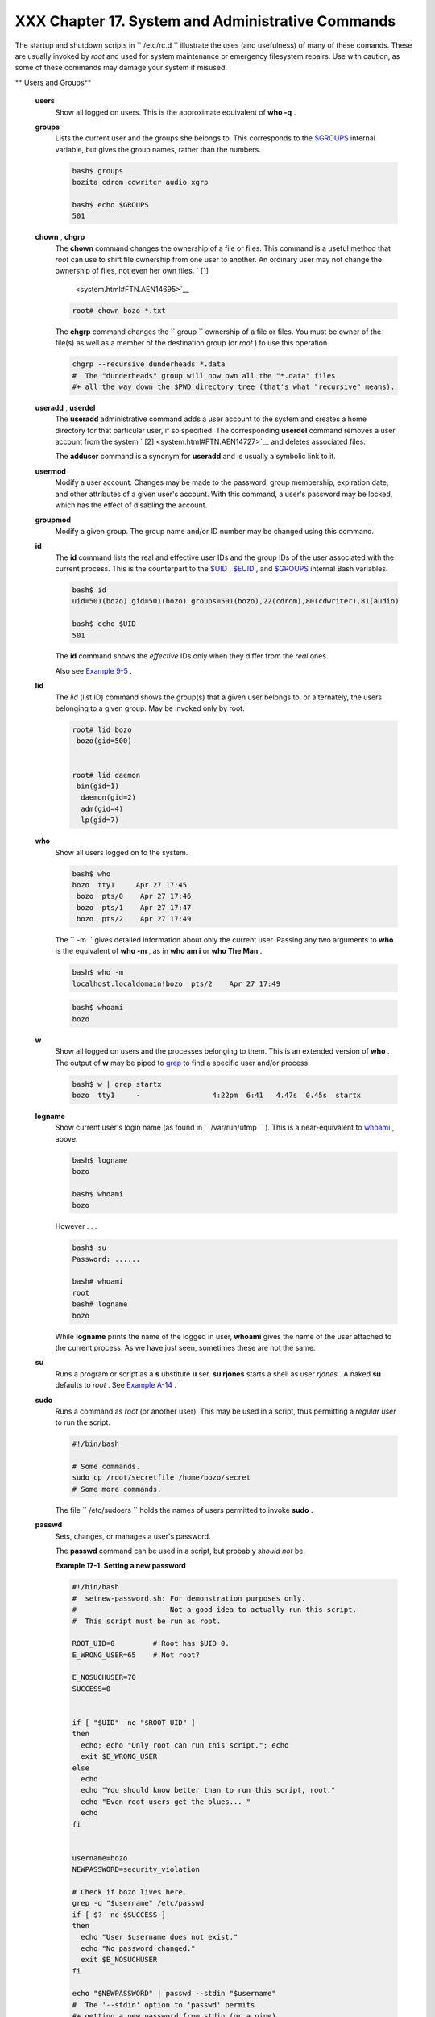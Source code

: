###################################################
XXX  Chapter 17. System and Administrative Commands
###################################################

The startup and shutdown scripts in ``      /etc/rc.d     `` illustrate
the uses (and usefulness) of many of these comands. These are usually
invoked by *root* and used for system maintenance or emergency
filesystem repairs. Use with caution, as some of these commands may
damage your system if misused.

.. raw:: html

   <div class="VARIABLELIST">

** Users and Groups**

 **users**
    Show all logged on users. This is the approximate equivalent of
    **who -q** .

 **groups**
    Lists the current user and the groups she belongs to. This
    corresponds to the `$GROUPS <internalvariables.html#GROUPSREF>`__
    internal variable, but gives the group names, rather than the
    numbers.

    .. raw:: html

       <div>

    .. code-block:: sh

        bash$ groups
        bozita cdrom cdwriter audio xgrp

        bash$ echo $GROUPS
        501

    .. raw:: html

       </p>

    .. raw:: html

       </div>

 **chown** , **chgrp**
    The **chown** command changes the ownership of a file or files. This
    command is a useful method that *root* can use to shift file
    ownership from one user to another. An ordinary user may not change
    the ownership of files, not even her own files. ` [1]
     <system.html#FTN.AEN14695>`__

    .. raw:: html

       <div>

    .. code-block:: sh

        root# chown bozo *.txt



    .. raw:: html

       </p>

    .. raw:: html

       </div>

    The **chgrp** command changes the
    ``                   group                 `` ownership of a file or
    files. You must be owner of the file(s) as well as a member of the
    destination group (or *root* ) to use this operation.

    .. raw:: html

       <div>

    .. code-block:: sh

        chgrp --recursive dunderheads *.data
        #  The "dunderheads" group will now own all the "*.data" files
        #+ all the way down the $PWD directory tree (that's what "recursive" means).

    .. raw:: html

       </p>

    .. raw:: html

       </div>

 **useradd** , **userdel**
    The **useradd** administrative command adds a user account to the
    system and creates a home directory for that particular user, if so
    specified. The corresponding **userdel** command removes a user
    account from the system ` [2]  <system.html#FTN.AEN14727>`__ and
    deletes associated files.

    .. raw:: html

       <div class="NOTE">

    .. raw:: html

       <div>

    |Note|

    The **adduser** command is a synonym for **useradd** and is usually
    a symbolic link to it.

    .. raw:: html

       </p>

    .. raw:: html

       </div>

    .. raw:: html

       </div>

 **usermod**
    Modify a user account. Changes may be made to the password, group
    membership, expiration date, and other attributes of a given user's
    account. With this command, a user's password may be locked, which
    has the effect of disabling the account.

 **groupmod**
    Modify a given group. The group name and/or ID number may be changed
    using this command.

 **id**
    The **id** command lists the real and effective user IDs and the
    group IDs of the user associated with the current process. This is
    the counterpart to the `$UID <internalvariables.html#UIDREF>`__ ,
    `$EUID <internalvariables.html#EUIDREF>`__ , and
    `$GROUPS <internalvariables.html#GROUPSREF>`__ internal Bash
    variables.

    .. raw:: html

       <div>

    .. code-block:: sh

        bash$ id
        uid=501(bozo) gid=501(bozo) groups=501(bozo),22(cdrom),80(cdwriter),81(audio)

        bash$ echo $UID
        501

    .. raw:: html

       </p>

    .. raw:: html

       </div>

    .. raw:: html

       <div class="NOTE">

    .. raw:: html

       <div>

    |Note|

    The **id** command shows the *effective* IDs only when they differ
    from the *real* ones.

    .. raw:: html

       </p>

    .. raw:: html

       </div>

    .. raw:: html

       </div>

    Also see `Example 9-5 <internalvariables.html#AMIROOT>`__ .

 **lid**
    The *lid* (list ID) command shows the group(s) that a given user
    belongs to, or alternately, the users belonging to a given group.
    May be invoked only by root.

    .. raw:: html

       <div>

    .. code-block:: sh

        root# lid bozo
         bozo(gid=500)


        root# lid daemon
         bin(gid=1)
          daemon(gid=2)
          adm(gid=4)
          lp(gid=7)


    .. raw:: html

       </p>

    .. raw:: html

       </div>

 **who**
    Show all users logged on to the system.

    .. raw:: html

       <div>

    .. code-block:: sh

        bash$ who
        bozo  tty1     Apr 27 17:45
         bozo  pts/0    Apr 27 17:46
         bozo  pts/1    Apr 27 17:47
         bozo  pts/2    Apr 27 17:49


    .. raw:: html

       </p>

    .. raw:: html

       </div>

    The ``         -m        `` gives detailed information about only
    the current user. Passing any two arguments to **who** is the
    equivalent of **who -m** , as in **who am i** or **who The Man** .

    .. raw:: html

       <div>

    .. code-block:: sh

        bash$ who -m
        localhost.localdomain!bozo  pts/2    Apr 27 17:49


    .. raw:: html

       </p>

    .. raw:: html

       </div>

     **whoami** is similar to **who -m** , but only lists the user name.

    .. raw:: html

       <div>

    .. code-block:: sh

        bash$ whoami
        bozo


    .. raw:: html

       </p>

    .. raw:: html

       </div>

 **w**
    Show all logged on users and the processes belonging to them. This
    is an extended version of **who** . The output of **w** may be piped
    to `grep <textproc.html#GREPREF>`__ to find a specific user and/or
    process.

    .. raw:: html

       <div>

    .. code-block:: sh

        bash$ w | grep startx
        bozo  tty1     -                 4:22pm  6:41   4.47s  0.45s  startx

    .. raw:: html

       </p>

    .. raw:: html

       </div>

 **logname**
    Show current user's login name (as found in
    ``         /var/run/utmp        `` ). This is a near-equivalent to
    `whoami <system.html#WHOAMIREF>`__ , above.

    .. raw:: html

       <div>

    .. code-block:: sh

        bash$ logname
        bozo

        bash$ whoami
        bozo

    .. raw:: html

       </p>

    .. raw:: html

       </div>

    However . . .

    .. raw:: html

       <div>

    .. code-block:: sh

        bash$ su
        Password: ......

        bash# whoami
        root
        bash# logname
        bozo

    .. raw:: html

       </p>

    .. raw:: html

       </div>

    .. raw:: html

       <div class="NOTE">

    .. raw:: html

       <div>

    |Note|

    While **logname** prints the name of the logged in user, **whoami**
    gives the name of the user attached to the current process. As we
    have just seen, sometimes these are not the same.

    .. raw:: html

       </p>

    .. raw:: html

       </div>

    .. raw:: html

       </div>

 **su**
    Runs a program or script as a **s** ubstitute **u** ser. **su
    rjones** starts a shell as user *rjones* . A naked **su** defaults
    to *root* . See `Example A-14 <contributed-scripts.html#FIFO>`__ .

 **sudo**
    Runs a command as *root* (or another user). This may be used in a
    script, thus permitting a *regular user* to run the script.

    .. raw:: html

       <div>

    .. code-block:: sh

        #!/bin/bash

        # Some commands.
        sudo cp /root/secretfile /home/bozo/secret
        # Some more commands.

    .. raw:: html

       </p>

    .. raw:: html

       </div>

    The file ``         /etc/sudoers        `` holds the names of users
    permitted to invoke **sudo** .

 **passwd**
    Sets, changes, or manages a user's password.

    The **passwd** command can be used in a script, but probably *should
    not* be.

    .. raw:: html

       <div class="EXAMPLE">

    **Example 17-1. Setting a new password**

    .. raw:: html

       <div>

    .. code-block:: sh

        #!/bin/bash
        #  setnew-password.sh: For demonstration purposes only.
        #                      Not a good idea to actually run this script.
        #  This script must be run as root.

        ROOT_UID=0         # Root has $UID 0.
        E_WRONG_USER=65    # Not root?

        E_NOSUCHUSER=70
        SUCCESS=0


        if [ "$UID" -ne "$ROOT_UID" ]
        then
          echo; echo "Only root can run this script."; echo
          exit $E_WRONG_USER
        else
          echo
          echo "You should know better than to run this script, root."
          echo "Even root users get the blues... "
          echo
        fi


        username=bozo
        NEWPASSWORD=security_violation

        # Check if bozo lives here.
        grep -q "$username" /etc/passwd
        if [ $? -ne $SUCCESS ]
        then
          echo "User $username does not exist."
          echo "No password changed."
          exit $E_NOSUCHUSER
        fi

        echo "$NEWPASSWORD" | passwd --stdin "$username"
        #  The '--stdin' option to 'passwd' permits
        #+ getting a new password from stdin (or a pipe).

        echo; echo "User $username's password changed!"

        # Using the 'passwd' command in a script is dangerous.

        exit 0

    .. raw:: html

       </p>

    .. raw:: html

       </div>

    .. raw:: html

       </div>

    The **passwd** command's ``         -l        `` ,
    ``         -u        `` , and ``         -d        `` options permit
    locking, unlocking, and deleting a user's password. Only *root* may
    use these options.

 **ac**
    Show users' logged in time, as read from
    ``         /var/log/wtmp        `` . This is one of the GNU
    accounting utilities.

    .. raw:: html

       <div>

    .. code-block:: sh

        bash$ ac
                total       68.08

    .. raw:: html

       </p>

    .. raw:: html

       </div>

 **last**
    List *last* logged in users, as read from
    ``         /var/log/wtmp        `` . This command can also show
    remote logins.

    For example, to show the last few times the system rebooted:

    .. raw:: html

       <div>

    .. code-block:: sh

        bash$ last reboot
        reboot   system boot  2.6.9-1.667      Fri Feb  4 18:18          (00:02)
         reboot   system boot  2.6.9-1.667      Fri Feb  4 15:20          (01:27)
         reboot   system boot  2.6.9-1.667      Fri Feb  4 12:56          (00:49)
         reboot   system boot  2.6.9-1.667      Thu Feb  3 21:08          (02:17)
         . . .

         wtmp begins Tue Feb  1 12:50:09 2005

    .. raw:: html

       </p>

    .. raw:: html

       </div>

 **newgrp**
    Change user's *group ID* without logging out. This permits access to
    the new group's files. Since users may be members of multiple groups
    simultaneously, this command finds only limited use.

    .. raw:: html

       <div class="NOTE">

    .. raw:: html

       <div>

    |Note|

    Kurt Glaesemann points out that the *newgrp* command could prove
    helpful in setting the default group permissions for files a user
    writes. However, the `chgrp <system.html#CHGRPREF>`__ command might
    be more convenient for this purpose.

    .. raw:: html

       </p>

    .. raw:: html

       </div>

    .. raw:: html

       </div>

.. raw:: html

   </div>

.. raw:: html

   <div class="VARIABLELIST">

** Terminals**

 **tty**
    Echoes the name (filename) of the current user's terminal. Note that
    each separate *xterm* window counts as a different terminal.

    .. raw:: html

       <div>

    .. code-block:: sh

        bash$ tty
        /dev/pts/1

    .. raw:: html

       </p>

    .. raw:: html

       </div>

 **stty**
    Shows and/or changes terminal settings. This complex command, used
    in a script, can control terminal behavior and the way output
    displays. See the info page, and study it carefully.

    .. raw:: html

       <div class="EXAMPLE">

    **Example 17-2. Setting an *erase* character**

    .. raw:: html

       <div>

    .. code-block:: sh

        #!/bin/bash
        # erase.sh: Using "stty" to set an erase character when reading input.

        echo -n "What is your name? "
        read name                      #  Try to backspace
                                       #+ to erase characters of input.
                                       #  Problems?
        echo "Your name is $name."

        stty erase '#'                 #  Set "hashmark" (#) as erase character.
        echo -n "What is your name? "
        read name                      #  Use # to erase last character typed.
        echo "Your name is $name."

        exit 0

        # Even after the script exits, the new key value remains set.
        # Exercise: How would you reset the erase character to the default value?

    .. raw:: html

       </p>

    .. raw:: html

       </div>

    .. raw:: html

       </div>

    .. raw:: html

       <div class="EXAMPLE">

    **Example 17-3. *secret password* : Turning off terminal echoing**

    .. raw:: html

       <div>

    .. code-block:: sh

        #!/bin/bash
        # secret-pw.sh: secret password

        echo
        echo -n "Enter password "
        read passwd
        echo "password is $passwd"
        echo -n "If someone had been looking over your shoulder, "
        echo "your password would have been compromised."

        echo && echo  # Two line-feeds in an "and list."


        stty -echo    # Turns off screen echo.
        #   May also be done with
        #   read -sp passwd
        #   A big Thank You to Leigh James for pointing this out.

        echo -n "Enter password again "
        read passwd
        echo
        echo "password is $passwd"
        echo

        stty echo     # Restores screen echo.

        exit 0

        # Do an 'info stty' for more on this useful-but-tricky command.

    .. raw:: html

       </p>

    .. raw:: html

       </div>

    .. raw:: html

       </div>

    A creative use of **stty** is detecting a user keypress (without
    hitting **ENTER** ).

    .. raw:: html

       <div class="EXAMPLE">

    **Example 17-4. Keypress detection**

    .. raw:: html

       <div>

    .. code-block:: sh

        #!/bin/bash
        # keypress.sh: Detect a user keypress ("hot keys").

        echo

        old_tty_settings=$(stty -g)   # Save old settings (why?).
        stty -icanon
        Keypress=$(head -c1)          # or $(dd bs=1 count=1 2> /dev/null)
                                      # on non-GNU systems

        echo
        echo "Key pressed was \""$Keypress"\"."
        echo

        stty "$old_tty_settings"      # Restore old settings.

        # Thanks, Stephane Chazelas.

        exit 0

    .. raw:: html

       </p>

    .. raw:: html

       </div>

    .. raw:: html

       </div>

    Also see `Example 9-3 <internalvariables.html#TIMEOUT>`__ and
    `Example A-43 <contributed-scripts.html#STOPWATCH>`__ .

    .. raw:: html

       <div>

    .. raw:: html

       <div class="SIDEBAR">

    **terminals and modes**

    Normally, a terminal works in the *canonical* mode. When a user hits
    a key, the resulting character does not immediately go to the
    program actually running in this terminal. A buffer local to the
    terminal stores keystrokes. When the user hits the **ENTER** key,
    this sends all the stored keystrokes to the program running. There
    is even a basic line editor inside the terminal.

    .. raw:: html

       <div>

    .. code-block:: sh

        bash$ stty -a
        speed 9600 baud; rows 36; columns 96; line = 0;
         intr = ^C; quit = ^\; erase = ^H; kill = ^U; eof = ^D; eol = <undef>; eol2 = <undef>;
         start = ^Q; stop = ^S; susp = ^Z; rprnt = ^R; werase = ^W; lnext = ^V; flush = ^O;
         ...
         isig icanon iexten echo echoe echok -echonl -noflsh -xcase -tostop -echoprt


    .. raw:: html

       </p>

    .. raw:: html

       </div>

    Using canonical mode, it is possible to redefine the special keys
    for the local terminal line editor.

    .. raw:: html

       <div>

    .. code-block:: sh

        bash$ cat > filexxx
        wha<ctl-W>I<ctl-H>foo bar<ctl-U>hello world<ENTER>
        <ctl-D>
        bash$ cat filexxx
        hello world
        bash$ wc -c < filexxx
        12


    .. raw:: html

       </p>

    .. raw:: html

       </div>

    The process controlling the terminal receives only 12 characters (11
    alphabetic ones, plus a newline), although the user hit 26 keys.
    In non-canonical ( "raw" ) mode, every key hit (including special
    editing keys such as **ctl-H** ) sends a character immediately to
    the controlling process.

    The Bash prompt disables both ``            icanon           `` and
    ``            echo           `` , since it replaces the basic
    terminal line editor with its own more elaborate one. For example,
    when you hit **ctl-A** at the Bash prompt, there's no **^A** echoed
    by the terminal, but Bash gets a **\\1** character, interprets it,
    and moves the cursor to the begining of the line.

    *Stéphane Chazelas*

    .. raw:: html

       </div>

    .. raw:: html

       </p>

    .. code-block:: sh

        bash$ stty -a
        speed 9600 baud; rows 36; columns 96; line = 0;
         intr = ^C; quit = ^\; erase = ^H; kill = ^U; eof = ^D; eol = <undef>; eol2 = <undef>;
         start = ^Q; stop = ^S; susp = ^Z; rprnt = ^R; werase = ^W; lnext = ^V; flush = ^O;
         ...
         isig icanon iexten echo echoe echok -echonl -noflsh -xcase -tostop -echoprt


    .. raw:: html

       </p>

    .. code-block:: sh

        bash$ cat > filexxx
        wha<ctl-W>I<ctl-H>foo bar<ctl-U>hello world<ENTER>
        <ctl-D>
        bash$ cat filexxx
        hello world
        bash$ wc -c < filexxx
        12


    .. raw:: html

       </p>

    .. code-block:: sh

        bash$ stty -a
        speed 9600 baud; rows 36; columns 96; line = 0;
         intr = ^C; quit = ^\; erase = ^H; kill = ^U; eof = ^D; eol = <undef>; eol2 = <undef>;
         start = ^Q; stop = ^S; susp = ^Z; rprnt = ^R; werase = ^W; lnext = ^V; flush = ^O;
         ...
         isig icanon iexten echo echoe echok -echonl -noflsh -xcase -tostop -echoprt


    .. raw:: html

       </p>

    .. code-block:: sh

        bash$ cat > filexxx
        wha<ctl-W>I<ctl-H>foo bar<ctl-U>hello world<ENTER>
        <ctl-D>
        bash$ cat filexxx
        hello world
        bash$ wc -c < filexxx
        12


    .. raw:: html

       </p>

    .. raw:: html

       </div>

 **setterm**
    Set certain terminal attributes. This command writes to its
    terminal's ``         stdout        `` a string that changes the
    behavior of that terminal.

    .. raw:: html

       <div>

    .. code-block:: sh

        bash$ setterm -cursor off
        bash$


    .. raw:: html

       </p>

    .. raw:: html

       </div>

    The **setterm** command can be used within a script to change the
    appearance of text written to ``         stdout        `` , although
    there are certainly `better tools <colorizing.html#COLORIZINGREF>`__
    available for this purpose.

    .. raw:: html

       <div>

    .. code-block:: sh

        setterm -bold on
        echo bold hello

        setterm -bold off
        echo normal hello

    .. raw:: html

       </p>

    .. raw:: html

       </div>

 **tset**
    Show or initialize terminal settings. This is a less capable version
    of **stty** .

    .. raw:: html

       <div>

    .. code-block:: sh

        bash$ tset -r
        Terminal type is xterm-xfree86.
         Kill is control-U (^U).
         Interrupt is control-C (^C).


    .. raw:: html

       </p>

    .. raw:: html

       </div>

 **setserial**
    Set or display serial port parameters. This command must be run by
    *root* and is usually found in a system setup script.

    .. raw:: html

       <div>

    .. code-block:: sh

        # From /etc/pcmcia/serial script:

        IRQ=`setserial /dev/$DEVICE | sed -e 's/.*IRQ: //'`
        setserial /dev/$DEVICE irq 0 ; setserial /dev/$DEVICE irq $IRQ

    .. raw:: html

       </p>

    .. raw:: html

       </div>

 **getty** , **agetty**
    The initialization process for a terminal uses **getty** or
    **agetty** to set it up for login by a user. These commands are not
    used within user shell scripts. Their scripting counterpart is
    **stty** .

 **mesg**
    Enables or disables write access to the current user's terminal.
    Disabling access would prevent another user on the network to
    `write <communications.html#WRITEREF>`__ to the terminal.

    .. raw:: html

       <div class="TIP">

    .. raw:: html

       <div>

    |Tip|

    It can be quite annoying to have a message about ordering pizza
    suddenly appear in the middle of the text file you are editing. On a
    multi-user network, you might therefore wish to disable write access
    to your terminal when you need to avoid interruptions.

    .. raw:: html

       </p>

    .. raw:: html

       </div>

    .. raw:: html

       </div>

 **wall**
    This is an acronym for " `write <communications.html#WRITEREF>`__
    all," i.e., sending a message to all users at every terminal logged
    into the network. It is primarily a system administrator's tool,
    useful, for example, when warning everyone that the system will
    shortly go down due to a problem (see `Example
    19-1 <here-docs.html#EX70>`__ ).

    .. raw:: html

       <div>

    .. code-block:: sh

        bash$ wall System going down for maintenance in 5 minutes!
        Broadcast message from bozo (pts/1) Sun Jul  8 13:53:27 2001...

         System going down for maintenance in 5 minutes!


    .. raw:: html

       </p>

    .. raw:: html

       </div>

    .. raw:: html

       <div class="NOTE">

    .. raw:: html

       <div>

    |Note|

    If write access to a particular terminal has been disabled with
    **mesg** , then **wall** cannot send a message to that terminal.

    .. raw:: html

       </p>

    .. raw:: html

       </div>

    .. raw:: html

       </div>

.. raw:: html

   </div>

.. raw:: html

   <div class="VARIABLELIST">

** Information and Statistics**

 **uname**
    Output system specifications (OS, kernel version, etc.) to
    ``         stdout        `` . Invoked with the
    ``         -a        `` option, gives verbose system info (see
    `Example 16-5 <moreadv.html#EX41>`__ ). The ``         -s        ``
    option shows only the OS type.

    .. raw:: html

       <div>

    .. code-block:: sh

        bash$ uname
        Linux

        bash$ uname -s
        Linux


        bash$ uname -a
        Linux iron.bozo 2.6.15-1.2054_FC5 #1 Tue Mar 14 15:48:33 EST 2006
         i686 i686 i386 GNU/Linux

    .. raw:: html

       </p>

    .. raw:: html

       </div>

 **arch**
    Show system architecture. Equivalent to **uname -m** . See `Example
    11-27 <testbranch.html#CASECMD>`__ .

    .. raw:: html

       <div>

    .. code-block:: sh

        bash$ arch
        i686

        bash$ uname -m
        i686

    .. raw:: html

       </p>

    .. raw:: html

       </div>

 **lastcomm**
    Gives information about previous commands, as stored in the
    ``         /var/account/pacct        `` file. Command name and user
    name can be specified by options. This is one of the GNU accounting
    utilities.

 **lastlog**
    List the last login time of all system users. This references the
    ``         /var/log/lastlog        `` file.

    .. raw:: html

       <div>

    .. code-block:: sh

        bash$ lastlog
        root          tty1                      Fri Dec  7 18:43:21 -0700 2001
         bin                                     **Never logged in**
         daemon                                  **Never logged in**
         ...
         bozo          tty1                      Sat Dec  8 21:14:29 -0700 2001



        bash$ lastlog | grep root
        root          tty1                      Fri Dec  7 18:43:21 -0700 2001


    .. raw:: html

       </p>

    .. raw:: html

       </div>

    .. raw:: html

       <div class="CAUTION">

    .. raw:: html

       <div>

    |Caution|

    This command will fail if the user invoking it does not have read
    permission for the ``            /var/log/lastlog           `` file.

    .. raw:: html

       </p>

    .. raw:: html

       </div>

    .. raw:: html

       </div>

 **lsof**
    List open files. This command outputs a detailed table of all
    currently open files and gives information about their owner, size,
    the processes associated with them, and more. Of course, **lsof**
    may be piped to `grep <textproc.html#GREPREF>`__ and/or
    `awk <awk.html#AWKREF>`__ to parse and analyze its results.

    .. raw:: html

       <div>

    .. code-block:: sh

        bash$ lsof
        COMMAND    PID    USER   FD   TYPE     DEVICE    SIZE     NODE NAME
         init         1    root  mem    REG        3,5   30748    30303 /sbin/init
         init         1    root  mem    REG        3,5   73120     8069 /lib/ld-2.1.3.so
         init         1    root  mem    REG        3,5  931668     8075 /lib/libc-2.1.3.so
         cardmgr    213    root  mem    REG        3,5   36956    30357 /sbin/cardmgr
         ...


    .. raw:: html

       </p>

    .. raw:: html

       </div>

    The **lsof** command is a useful, if complex administrative tool. If
    you are unable to dismount a filesystem and get an error message
    that it is still in use, then running *lsof* helps determine which
    files are still open on that filesystem. The ``         -i        ``
    option lists open network socket files, and this can help trace
    intrusion or hack attempts.

    .. raw:: html

       <div>

    .. code-block:: sh

        bash$ lsof -an -i tcp
        COMMAND  PID USER  FD  TYPE DEVICE SIZE NODE NAME
         firefox 2330 bozo  32u IPv4   9956       TCP 66.0.118.137:57596->67.112.7.104:http ...
         firefox 2330 bozo  38u IPv4  10535       TCP 66.0.118.137:57708->216.79.48.24:http ...


    .. raw:: html

       </p>

    .. raw:: html

       </div>

    See `Example 30-2 <networkprogramming.html#IPADDRESSES>`__ for an
    effective use of **lsof** .

 **strace**
    **S** ystem **trace** : diagnostic and debugging tool for tracing
    *system calls* and signals. This command and **ltrace** , following,
    are useful for diagnosing why a given program or package fails to
    run . . . perhaps due to missing libraries or related causes.

    .. raw:: html

       <div>

    .. code-block:: sh

        bash$ strace df
        execve("/bin/df", ["df"], [/* 45 vars */]) = 0
         uname({sys="Linux", node="bozo.localdomain", ...}) = 0
         brk(0)                                  = 0x804f5e4

         ...


    .. raw:: html

       </p>

    .. raw:: html

       </div>

    This is the Linux equivalent of the Solaris **truss** command.

 **ltrace**
    **L** ibrary **trace** : diagnostic and debugging tool that traces
    *library calls* invoked by a given command.

    .. raw:: html

       <div>

    .. code-block:: sh

        bash$ ltrace df
        __libc_start_main(0x804a910, 1, 0xbfb589a4, 0x804fb70, 0x804fb68 <unfinished ...>:
         setlocale(6, "")                                 = "en_US.UTF-8"
        bindtextdomain("coreutils", "/usr/share/locale") = "/usr/share/locale"
        textdomain("coreutils")                          = "coreutils"
        __cxa_atexit(0x804b650, 0, 0, 0x8052bf0, 0xbfb58908) = 0
        getenv("DF_BLOCK_SIZE")                          = NULL

         ...


    .. raw:: html

       </p>

    .. raw:: html

       </div>

 **nc**
    The **nc** ( *netcat* ) utility is a complete toolkit for connecting
    to and listening to TCP and UDP ports. It is useful as a diagnostic
    and testing tool and as a component in simple script-based HTTP
    clients and servers.

    .. raw:: html

       <div>

    .. code-block:: sh

        bash$ nc localhost.localdomain 25
        220 localhost.localdomain ESMTP Sendmail 8.13.1/8.13.1;
         Thu, 31 Mar 2005 15:41:35 -0700

    .. raw:: html

       </p>

    .. raw:: html

       </div>

    A real-life `usage example <process-sub.html#NETCATEXAMPLE>`__ .

    .. raw:: html

       <div class="EXAMPLE">

    **Example 17-5. Checking a remote server for *identd***

    .. raw:: html

       <div>

    .. code-block:: sh

        #! /bin/sh
        ## Duplicate DaveG's ident-scan thingie using netcat. Oooh, he'll be p*ssed.
        ## Args: target port [port port port ...]
        ## Hose stdout _and_ stderr together.
        ##
        ##  Advantages: runs slower than ident-scan, giving remote inetd less cause
        ##+ for alarm, and only hits the few known daemon ports you specify.
        ##  Disadvantages: requires numeric-only port args, the output sleazitude,
        ##+ and won't work for r-services when coming from high source ports.
        # Script author: Hobbit <hobbit@avian.org>
        # Used in ABS Guide with permission.

        # ---------------------------------------------------
        E_BADARGS=65       # Need at least two args.
        TWO_WINKS=2        # How long to sleep.
        THREE_WINKS=3
        IDPORT=113         # Authentication "tap ident" port.
        RAND1=999
        RAND2=31337
        TIMEOUT0=9
        TIMEOUT1=8
        TIMEOUT2=4
        # ---------------------------------------------------

        case "${2}" in
          "" ) echo "Need HOST and at least one PORT." ; exit $E_BADARGS ;;
        esac

        # Ping 'em once and see if they *are* running identd.
        nc -z -w $TIMEOUT0 "$1" $IDPORT || \
        { echo "Oops, $1 isn't running identd." ; exit 0 ; }
        #  -z scans for listening daemons.
        #     -w $TIMEOUT = How long to try to connect.

        # Generate a randomish base port.
        RP=`expr $$ % $RAND1 + $RAND2`

        TRG="$1"
        shift

        while test "$1" ; do
          nc -v -w $TIMEOUT1 -p ${RP} "$TRG" ${1} < /dev/null > /dev/null &
          PROC=$!
          sleep $THREE_WINKS
          echo "${1},${RP}" | nc -w $TIMEOUT2 -r "$TRG" $IDPORT 2>&1
          sleep $TWO_WINKS

        # Does this look like a lamer script or what . . . ?
        # ABS Guide author comments: "Ain't really all that bad . . .
        #+                            kinda clever, actually."

          kill -HUP $PROC
          RP=`expr ${RP} + 1`
          shift
        done

        exit $?

        #  Notes:
        #  -----

        #  Try commenting out line 30 and running this script
        #+ with "localhost.localdomain 25" as arguments.

        #  For more of Hobbit's 'nc' example scripts,
        #+ look in the documentation:
        #+ the /usr/share/doc/nc-X.XX/scripts directory.

    .. raw:: html

       </p>

    .. raw:: html

       </div>

    .. raw:: html

       </div>

    And, of course, there's Dr. Andrew Tridgell's notorious one-line
    script in the BitKeeper Affair:

    .. raw:: html

       <div>

    .. code-block:: sh

        echo clone | nc thunk.org 5000 > e2fsprogs.dat

    .. raw:: html

       </p>

    .. raw:: html

       </div>

 **free**
    Shows memory and cache usage in tabular form. The output of this
    command lends itself to parsing, using
    `grep <textproc.html#GREPREF>`__ , `awk <awk.html#AWKREF>`__ or
    **Perl** . The **procinfo** command shows all the information that
    **free** does, and much more.

    .. raw:: html

       <div>

    .. code-block:: sh

        bash$ free
                        total       used       free     shared    buffers     cached
           Mem:         30504      28624       1880      15820       1608       16376
           -/+ buffers/cache:      10640      19864
           Swap:        68540       3128      65412

    .. raw:: html

       </p>

    .. raw:: html

       </div>

    To show unused RAM memory:

    .. raw:: html

       <div>

    .. code-block:: sh

        bash$ free | grep Mem | awk '{ print $4 }'
        1880

    .. raw:: html

       </p>

    .. raw:: html

       </div>

 **procinfo**
    Extract and list information and statistics from the
    ```          /proc         ``
    pseudo-filesystem <devproc.html#DEVPROCREF>`__ . This gives a very
    extensive and detailed listing.

    .. raw:: html

       <div>

    .. code-block:: sh

        bash$ procinfo | grep Bootup
        Bootup: Wed Mar 21 15:15:50 2001    Load average: 0.04 0.21 0.34 3/47 6829

    .. raw:: html

       </p>

    .. raw:: html

       </div>

 **lsdev**
    List devices, that is, show installed hardware.

    .. raw:: html

       <div>

    .. code-block:: sh

        bash$ lsdev
        Device            DMA   IRQ  I/O Ports
         ------------------------------------------------
         cascade             4     2
         dma                          0080-008f
         dma1                         0000-001f
         dma2                         00c0-00df
         fpu                          00f0-00ff
         ide0                     14  01f0-01f7 03f6-03f6
         ...


    .. raw:: html

       </p>

    .. raw:: html

       </div>

 **du**
    Show (disk) file usage, recursively. Defaults to current working
    directory, unless otherwise specified.

    .. raw:: html

       <div>

    .. code-block:: sh

        bash$ du -ach
        1.0k    ./wi.sh
         1.0k    ./tst.sh
         1.0k    ./random.file
         6.0k    .
         6.0k    total

    .. raw:: html

       </p>

    .. raw:: html

       </div>

 **df**
    Shows filesystem usage in tabular form.

    .. raw:: html

       <div>

    .. code-block:: sh

        bash$ df
        Filesystem           1k-blocks      Used Available Use% Mounted on
         /dev/hda5               273262     92607    166547  36% /
         /dev/hda8               222525    123951     87085  59% /home
         /dev/hda7              1408796   1075744    261488  80% /usr

    .. raw:: html

       </p>

    .. raw:: html

       </div>

 **dmesg**
    Lists all system bootup messages to ``         stdout        `` .
    Handy for debugging and ascertaining which device drivers were
    installed and which system interrupts in use. The output of
    **dmesg** may, of course, be parsed with
    `grep <textproc.html#GREPREF>`__ , `sed <sedawk.html#SEDREF>`__ , or
    `awk <awk.html#AWKREF>`__ from within a script.

    .. raw:: html

       <div>

    .. code-block:: sh

        bash$ dmesg | grep hda
        Kernel command line: ro root=/dev/hda2
         hda: IBM-DLGA-23080, ATA DISK drive
         hda: 6015744 sectors (3080 MB) w/96KiB Cache, CHS=746/128/63
         hda: hda1 hda2 hda3 < hda5 hda6 hda7 > hda4


    .. raw:: html

       </p>

    .. raw:: html

       </div>

 **stat**
    Gives detailed and verbose *stat* istics on a given file (even a
    directory or device file) or set of files.

    .. raw:: html

       <div>

    .. code-block:: sh

        bash$ stat test.cru
          File: "test.cru"
           Size: 49970        Allocated Blocks: 100          Filetype: Regular File
           Mode: (0664/-rw-rw-r--)         Uid: (  501/ bozo)  Gid: (  501/ bozo)
         Device:  3,8   Inode: 18185     Links: 1
         Access: Sat Jun  2 16:40:24 2001
         Modify: Sat Jun  2 16:40:24 2001
         Change: Sat Jun  2 16:40:24 2001


    .. raw:: html

       </p>

    .. raw:: html

       </div>

    If the target file does not exist, **stat** returns an error
    message.

    .. raw:: html

       <div>

    .. code-block:: sh

        bash$ stat nonexistent-file
        nonexistent-file: No such file or directory


    .. raw:: html

       </p>

    .. raw:: html

       </div>

    In a script, you can use **stat** to extract information about files
    (and filesystems) and set variables accordingly.

    .. raw:: html

       <div>

    .. code-block:: sh

        #!/bin/bash
        # fileinfo2.sh

        # Per suggestion of Joël Bourquard and . . .
        # http://www.linuxquestions.org/questions/showthread.php?t=410766


        FILENAME=testfile.txt
        file_name=$(stat -c%n "$FILENAME")   # Same as "$FILENAME" of course.
        file_owner=$(stat -c%U "$FILENAME")
        file_size=$(stat -c%s "$FILENAME")
        #  Certainly easier than using "ls -l $FILENAME"
        #+ and then parsing with sed.
        file_inode=$(stat -c%i "$FILENAME")
        file_type=$(stat -c%F "$FILENAME")
        file_access_rights=$(stat -c%A "$FILENAME")

        echo "File name:          $file_name"
        echo "File owner:         $file_owner"
        echo "File size:          $file_size"
        echo "File inode:         $file_inode"
        echo "File type:          $file_type"
        echo "File access rights: $file_access_rights"

        exit 0

        sh fileinfo2.sh

        File name:          testfile.txt
        File owner:         bozo
        File size:          418
        File inode:         1730378
        File type:          regular file
        File access rights: -rw-rw-r--

    .. raw:: html

       </p>

    .. raw:: html

       </div>

 **vmstat**
    Display virtual memory statistics.

    .. raw:: html

       <div>

    .. code-block:: sh

        bash$ vmstat
           procs                      memory    swap          io system         cpu
         r  b  w   swpd   free   buff  cache  si  so    bi    bo   in    cs  us  sy id
         0  0  0      0  11040   2636  38952   0   0    33     7  271    88   8   3 89


    .. raw:: html

       </p>

    .. raw:: html

       </div>

 **uptime**
    Shows how long the system has been running, along with associated
    statistics.

    .. raw:: html

       <div>

    .. code-block:: sh

        bash$ uptime
        10:28pm  up  1:57,  3 users,  load average: 0.17, 0.34, 0.27

    .. raw:: html

       </p>

    .. raw:: html

       </div>

    .. raw:: html

       <div class="NOTE">

    .. raw:: html

       <div>

    |Note|

    A *load average* of 1 or less indicates that the system handles
    processes immediately. A load average greater than 1 means that
    processes are being queued. When the load average gets above 3 (on a
    single-core processor), then system performance is significantly
    degraded.

    .. raw:: html

       </p>

    .. raw:: html

       </div>

    .. raw:: html

       </div>

 **hostname**
    Lists the system's host name. This command sets the host name in an
    ``         /etc/rc.d        `` setup script (
    ``         /etc/rc.d/rc.sysinit        `` or similar). It is
    equivalent to **uname -n** , and a counterpart to the
    `$HOSTNAME <internalvariables.html#HOSTNAMEREF>`__ internal
    variable.

    .. raw:: html

       <div>

    .. code-block:: sh

        bash$ hostname
        localhost.localdomain

        bash$ echo $HOSTNAME
        localhost.localdomain

    .. raw:: html

       </p>

    .. raw:: html

       </div>

    Similar to the **hostname** command are the **domainname** ,
    **dnsdomainname** , **nisdomainname** , and **ypdomainname**
    commands. Use these to display or set the system DNS or NIS/YP
    domain name. Various options to **hostname** also perform these
    functions.

 **hostid**
    Echo a 32-bit hexadecimal numerical identifier for the host machine.

    .. raw:: html

       <div>

    .. code-block:: sh

        bash$ hostid
        7f0100

    .. raw:: html

       </p>

    .. raw:: html

       </div>

    .. raw:: html

       <div class="NOTE">

    .. raw:: html

       <div>

    |Note|

    This command allegedly fetches a "unique" serial number for a
    particular system. Certain product registration procedures use this
    number to brand a particular user license. Unfortunately, **hostid**
    only returns the machine network address in hexadecimal, with pairs
    of bytes transposed.

    The network address of a typical non-networked Linux machine, is
    found in ``            /etc/hosts           `` .

    | .. code-block:: sh
    |                          |
    |     bash$ cat /etc/hosts |
    |     127.0.0.1            |
    |     localhost.localdomai |
    | n localhost              |


    As it happens, transposing the bytes of
    ``                         127.0.0.1                       `` , we
    get ``                         0.127.1.0                       `` ,
    which translates in hex to
    ``                         007f0100                       `` , the
    exact equivalent of what **hostid** returns, above. There exist only
    a few million other Linux machines with this identical *hostid* .

    .. raw:: html

       </p>

    .. code-block:: sh

        bash$ cat /etc/hosts
        127.0.0.1               localhost.localdomain localhost

    .. raw:: html

       </p>

    .. code-block:: sh

        bash$ cat /etc/hosts
        127.0.0.1               localhost.localdomain localhost

    .. raw:: html

       </p>

    .. raw:: html

       </div>

    .. raw:: html

       </div>

 **sar**
    Invoking **sar** (System Activity Reporter) gives a very detailed
    rundown on system statistics. The Santa Cruz Operation ( "Old" SCO)
    released **sar** as Open Source in June, 1999.

    This command is not part of the base Linux distribution, but may be
    obtained as part of the `sysstat
    utilities <http://perso.wanadoo.fr/sebastien.godard/>`__ package,
    written by `Sebastien Godard <mailto:sebastien.godard@wanadoo.fr>`__
    .

    .. raw:: html

       <div>

    .. code-block:: sh

        bash$ sar
        Linux 2.4.9 (brooks.seringas.fr)     09/26/03

        10:30:00          CPU     %user     %nice   %system   %iowait     %idle
        10:40:00          all      2.21     10.90     65.48      0.00     21.41
        10:50:00          all      3.36      0.00     72.36      0.00     24.28
        11:00:00          all      1.12      0.00     80.77      0.00     18.11
        Average:          all      2.23      3.63     72.87      0.00     21.27

        14:32:30          LINUX RESTART

        15:00:00          CPU     %user     %nice   %system   %iowait     %idle
        15:10:00          all      8.59      2.40     17.47      0.00     71.54
        15:20:00          all      4.07      1.00     11.95      0.00     82.98
        15:30:00          all      0.79      2.94      7.56      0.00     88.71
        Average:          all      6.33      1.70     14.71      0.00     77.26


    .. raw:: html

       </p>

    .. raw:: html

       </div>

 **readelf**
    Show information and statistics about a designated *elf* binary.
    This is part of the *binutils* package.

    .. raw:: html

       <div>

    .. code-block:: sh

        bash$ readelf -h /bin/bash
        ELF Header:
           Magic:   7f 45 4c 46 01 01 01 00 00 00 00 00 00 00 00 00
           Class:                             ELF32
           Data:                              2's complement, little endian
           Version:                           1 (current)
           OS/ABI:                            UNIX - System V
           ABI Version:                       0
           Type:                              EXEC (Executable file)
           . . .

    .. raw:: html

       </p>

    .. raw:: html

       </div>

 **size**
    The **size [/path/to/binary]** command gives the segment sizes of a
    binary executable or archive file. This is mainly of use to
    programmers.

    .. raw:: html

       <div>

    .. code-block:: sh

        bash$ size /bin/bash
           text    data     bss     dec     hex filename
          495971   22496   17392  535859   82d33 /bin/bash


    .. raw:: html

       </p>

    .. raw:: html

       </div>

.. raw:: html

   </div>

.. raw:: html

   <div class="VARIABLELIST">

** System Logs**

 **logger**
    Appends a user-generated message to the system log (
    ``         /var/log/messages        `` ). You do not have to be
    *root* to invoke **logger** .

    .. raw:: html

       <div>

    .. code-block:: sh

        logger Experiencing instability in network connection at 23:10, 05/21.
        # Now, do a 'tail /var/log/messages'.

    .. raw:: html

       </p>

    .. raw:: html

       </div>

    By embedding a **logger** command in a script, it is possible to
    write debugging information to
    ``         /var/log/messages        `` .

    .. raw:: html

       <div>

    .. code-block:: sh

        logger -t $0 -i Logging at line "$LINENO".
        # The "-t" option specifies the tag for the logger entry.
        # The "-i" option records the process ID.

        # tail /var/log/message
        # ...
        # Jul  7 20:48:58 localhost ./test.sh[1712]: Logging at line 3.

    .. raw:: html

       </p>

    .. raw:: html

       </div>

 **logrotate**
    This utility manages the system log files, rotating, compressing,
    deleting, and/or e-mailing them, as appropriate. This keeps the
    ``         /var/log        `` from getting cluttered with old log
    files. Usually `cron <system.html#CRONREF>`__ runs **logrotate** on
    a daily basis.

    Adding an appropriate entry to
    ``         /etc/logrotate.conf        `` makes it possible to manage
    personal log files, as well as system-wide ones.

    .. raw:: html

       <div class="NOTE">

    .. raw:: html

       <div>

    |Note|

    Stefano Falsetto has created
    `rottlog <http://www.gnu.org/software/rottlog/>`__ , which he
    considers to be an improved version of **logrotate** .

    .. raw:: html

       </p>

    .. raw:: html

       </div>

    .. raw:: html

       </div>

.. raw:: html

   </div>

.. raw:: html

   <div class="VARIABLELIST">

** Job Control**

 **ps**
    ``                   P                 `` rocess
    ``                   S                 `` tatistics: lists currently
    executing processes by owner and PID (process ID). This is usually
    invoked with ``         ax        `` or ``         aux        ``
    options, and may be piped to `grep <textproc.html#GREPREF>`__ or
    `sed <sedawk.html#SEDREF>`__ to search for a specific process (see
    `Example 15-14 <internal.html#EX44>`__ and `Example
    29-3 <procref1.html#PIDID>`__ ).

    .. raw:: html

       <div>

    .. code-block:: sh

        bash$  ps ax | grep sendmail
        295 ?       S      0:00 sendmail: accepting connections on port 25

    .. raw:: html

       </p>

    .. raw:: html

       </div>

    To display system processes in graphical "tree" format: **ps afjx**
    or **ps ax --forest** .

 **pgrep** , **pkill**
    Combining the **ps** command with `grep <textproc.html#GREPREF>`__
    or `kill <x9644.html#KILLREF>`__ .

    .. raw:: html

       <div>

    .. code-block:: sh

        bash$ ps a | grep mingetty
        2212 tty2     Ss+    0:00 /sbin/mingetty tty2
         2213 tty3     Ss+    0:00 /sbin/mingetty tty3
         2214 tty4     Ss+    0:00 /sbin/mingetty tty4
         2215 tty5     Ss+    0:00 /sbin/mingetty tty5
         2216 tty6     Ss+    0:00 /sbin/mingetty tty6
         4849 pts/2    S+     0:00 grep mingetty


        bash$ pgrep mingetty
        2212 mingetty
         2213 mingetty
         2214 mingetty
         2215 mingetty
         2216 mingetty


    .. raw:: html

       </p>

    .. raw:: html

       </div>

    Compare the action of **pkill** with
    `killall <x9644.html#KILLALLREF>`__ .

 **pstree**
    Lists currently executing processes in "tree" format. The
    ``         -p        `` option shows the PIDs, as well as the
    process names.

 **top**
    Continuously updated display of most cpu-intensive processes. The
    ``         -b        `` option displays in text mode, so that the
    output may be parsed or accessed from a script.

    .. raw:: html

       <div>

    .. code-block:: sh

        bash$ top -b
          8:30pm  up 3 min,  3 users,  load average: 0.49, 0.32, 0.13
         45 processes: 44 sleeping, 1 running, 0 zombie, 0 stopped
         CPU states: 13.6% user,  7.3% system,  0.0% nice, 78.9% idle
         Mem:    78396K av,   65468K used,   12928K free,       0K shrd,    2352K buff
         Swap:  157208K av,       0K used,  157208K free                   37244K cached

           PID USER     PRI  NI  SIZE  RSS SHARE STAT %CPU %MEM   TIME COMMAND
           848 bozo      17   0   996  996   800 R     5.6  1.2   0:00 top
             1 root       8   0   512  512   444 S     0.0  0.6   0:04 init
             2 root       9   0     0    0     0 SW    0.0  0.0   0:00 keventd
           ...


    .. raw:: html

       </p>

    .. raw:: html

       </div>

 **nice**

    Run a background job with an altered priority. Priorities run from
    19 (lowest) to -20 (highest). Only *root* may set the negative
    (higher) priorities. Related commands are **renice** and **snice** ,
    which change the priority of a running process or processes, and
    **skill** , which sends a `kill <x9644.html#KILLREF>`__ signal to a
    process or processes.

 **nohup**
    Keeps a command running even after user logs off. The command will
    run as a foreground process unless followed by & . If you use
    **nohup** within a script, consider coupling it with a
    `wait <x9644.html#WAITREF>`__ to avoid creating an *orphan* or
    `zombie <x9644.html#ZOMBIEREF>`__ process.

 **pidof**
    Identifies *process ID (PID)* of a running job. Since job control
    commands, such as `kill <x9644.html#KILLREF>`__ and
    `renice <system.html#NICE2REF>`__ act on the *PID* of a process (not
    its name), it is sometimes necessary to identify that *PID* . The
    **pidof** command is the approximate counterpart to the
    `$PPID <internalvariables.html#PPIDREF>`__ internal variable.

    .. raw:: html

       <div>

    .. code-block:: sh

        bash$ pidof xclock
        880


    .. raw:: html

       </p>

    .. raw:: html

       </div>

    .. raw:: html

       <div class="EXAMPLE">

    **Example 17-6. *pidof* helps kill a process**

    .. raw:: html

       <div>

    .. code-block:: sh

        #!/bin/bash
        # kill-process.sh

        NOPROCESS=2

        process=xxxyyyzzz  # Use nonexistent process.
        # For demo purposes only...
        # ... don't want to actually kill any actual process with this script.
        #
        # If, for example, you wanted to use this script to logoff the Internet,
        #     process=pppd

        t=`pidof $process`       # Find pid (process id) of $process.
        # The pid is needed by 'kill' (can't 'kill' by program name).

        if [ -z "$t" ]           # If process not present, 'pidof' returns null.
        then
          echo "Process $process was not running."
          echo "Nothing killed."
          exit $NOPROCESS
        fi

        kill $t                  # May need 'kill -9' for stubborn process.

        # Need a check here to see if process allowed itself to be killed.
        # Perhaps another " t=`pidof $process` " or ...


        # This entire script could be replaced by
        #        kill $(pidof -x process_name)
        # or
        #        killall process_name
        # but it would not be as instructive.

        exit 0

    .. raw:: html

       </p>

    .. raw:: html

       </div>

    .. raw:: html

       </div>

 **fuser**
    Identifies the processes (by PID) that are accessing a given file,
    set of files, or directory. May also be invoked with the
    ``         -k        `` option, which kills those processes. This
    has interesting implications for system security, especially in
    scripts preventing unauthorized users from accessing system
    services.

    .. raw:: html

       <div>

    .. code-block:: sh

        bash$ fuser -u /usr/bin/vim
        /usr/bin/vim:         3207e(bozo)



        bash$ fuser -u /dev/null
        /dev/null:            3009(bozo)  3010(bozo)  3197(bozo)  3199(bozo)


    .. raw:: html

       </p>

    .. raw:: html

       </div>

    One important application for **fuser** is when physically inserting
    or removing storage media, such as CD ROM disks or USB flash drives.
    Sometimes trying a `umount <system.html#UMOUNTREF>`__ fails with a
    device is busy error message. This means that some user(s) and/or
    process(es) are accessing the device. An **fuser -um
    /dev/device\_name** will clear up the mystery, so you can kill any
    relevant processes.

    .. raw:: html

       <div>

    .. code-block:: sh

        bash$ umount /mnt/usbdrive
        umount: /mnt/usbdrive: device is busy



        bash$ fuser -um /dev/usbdrive
        /mnt/usbdrive:        1772c(bozo)

        bash$ kill -9 1772
        bash$ umount /mnt/usbdrive


    .. raw:: html

       </p>

    .. raw:: html

       </div>

    The **fuser** command, invoked with the ``         -n        ``
    option identifies the processes accessing a *port* . This is
    especially useful in combination with `nmap <system.html#NMAPREF>`__
    .

    .. raw:: html

       <div>

    .. code-block:: sh

        root# nmap localhost.localdomain
        PORT     STATE SERVICE
         25/tcp   open  smtp



        root# fuser -un tcp 25
        25/tcp:               2095(root)

        root# ps ax | grep 2095 | grep -v grep
        2095 ?        Ss     0:00 sendmail: accepting connections


    .. raw:: html

       </p>

    .. raw:: html

       </div>

 **cron**
    Administrative program scheduler, performing such duties as cleaning
    up and deleting system log files and updating the slocate database.
    This is the *superuser* version of `at <timedate.html#ATREF>`__
    (although each user may have their own ``         crontab        ``
    file which can be changed with the **crontab** command). It runs as
    a `daemon <communications.html#DAEMONREF>`__ and executes scheduled
    entries from ``         /etc/crontab        `` .

    .. raw:: html

       <div class="NOTE">

    .. raw:: html

       <div>

    |Note|

    Some flavors of Linux run **crond** , Matthew Dillon's version of
    **cron** .

    .. raw:: html

       </p>

    .. raw:: html

       </div>

    .. raw:: html

       </div>

.. raw:: html

   </div>

.. raw:: html

   <div class="VARIABLELIST">

** Process Control and Booting**

 **init**

    The **init** command is the `parent <internal.html#FORKREF>`__ of
    all processes. Called in the final step of a bootup, **init**
    determines the runlevel of the system from
    ``         /etc/inittab        `` . Invoked by its alias **telinit**
    , and by *root* only.

 **telinit**
    Symlinked to **init** , this is a means of changing the system
    runlevel, usually done for system maintenance or emergency
    filesystem repairs. Invoked only by *root* . This command can be
    dangerous -- be certain you understand it well before using!

 **runlevel**
    Shows the current and last runlevel, that is, whether the system is
    halted (runlevel ``         0        `` ), in single-user mode (
    ``         1        `` ), in multi-user mode (
    ``         2        `` or ``         3        `` ), in X Windows (
    ``         5        `` ), or rebooting ( ``         6        `` ).
    This command accesses the ``         /var/run/utmp        `` file.

 **halt** , **shutdown** , **reboot**
    Command set to shut the system down, usually just prior to a power
    down.

    .. raw:: html

       <div class="WARNING">

    .. raw:: html

       <div>

    |Warning|

    On some Linux distros, the **halt** command has 755 permissions, so
    it can be invoked by a non-root user. A careless *halt* in a
    terminal or a script may shut down the system!

    .. raw:: html

       </p>

    .. raw:: html

       </div>

    .. raw:: html

       </div>

 **service**
    Starts or stops a system *service* . The startup scripts in
    ``         /etc/init.d        `` and ``         /etc/rc.d        ``
    use this command to start services at bootup.

    .. raw:: html

       <div>

    .. code-block:: sh

        root# /sbin/service iptables stop
        Flushing firewall rules:                                   [  OK  ]
         Setting chains to policy ACCEPT: filter                    [  OK  ]
         Unloading iptables modules:                                [  OK  ]


    .. raw:: html

       </p>

    .. raw:: html

       </div>

.. raw:: html

   </div>

.. raw:: html

   <div class="VARIABLELIST">

** Network**

 **nmap**
    **N** etwork **map** per and port scanner. This command scans a
    server to locate open ports and the services associated with those
    ports. It can also report information about packet filters and
    firewalls. This is an important security tool for locking down a
    network against hacking attempts.

    .. raw:: html

       <div>

    .. code-block:: sh

        #!/bin/bash

        SERVER=$HOST                           # localhost.localdomain (127.0.0.1).
        PORT_NUMBER=25                         # SMTP port.

        nmap $SERVER | grep -w "$PORT_NUMBER"  # Is that particular port open?
        #              grep -w matches whole words only,
        #+             so this wouldn't match port 1025, for example.

        exit 0

        # 25/tcp     open        smtp

    .. raw:: html

       </p>

    .. raw:: html

       </div>

 **ifconfig**
    Network *interface configuration* and tuning utility.

    .. raw:: html

       <div>

    .. code-block:: sh

        bash$ ifconfig -a
        lo        Link encap:Local Loopback
                   inet addr:127.0.0.1  Mask:255.0.0.0
                   UP LOOPBACK RUNNING  MTU:16436  Metric:1
                   RX packets:10 errors:0 dropped:0 overruns:0 frame:0
                   TX packets:10 errors:0 dropped:0 overruns:0 carrier:0
                   collisions:0 txqueuelen:0
                   RX bytes:700 (700.0 b)  TX bytes:700 (700.0 b)

    .. raw:: html

       </p>

    .. raw:: html

       </div>

    The **ifconfig** command is most often used at bootup to set up the
    interfaces, or to shut them down when rebooting.

    .. raw:: html

       <div>

    .. code-block:: sh

        # Code snippets from /etc/rc.d/init.d/network

        # ...

        # Check that networking is up.
        [ ${NETWORKING} = "no" ] && exit 0

        [ -x /sbin/ifconfig ] || exit 0

        # ...

        for i in $interfaces ; do
          if ifconfig $i 2>/dev/null | grep -q "UP" >/dev/null 2>&1 ; then
            action "Shutting down interface $i: " ./ifdown $i boot
          fi
        #  The GNU-specific "-q" option to "grep" means "quiet", i.e.,
        #+ producing no output.
        #  Redirecting output to /dev/null is therefore not strictly necessary.

        # ...

        echo "Currently active devices:"
        echo `/sbin/ifconfig | grep ^[a-z] | awk '{print $1}'`
        #                            ^^^^^  should be quoted to prevent globbing.
        #  The following also work.
        #    echo $(/sbin/ifconfig | awk '/^[a-z]/ { print $1 })'
        #    echo $(/sbin/ifconfig | sed -e 's/ .*//')
        #  Thanks, S.C., for additional comments.

    .. raw:: html

       </p>

    .. raw:: html

       </div>

    See also `Example 32-6 <debugging.html#ONLINE>`__ .

 **netstat**
    Show current network statistics and information, such as routing
    tables and active connections. This utility accesses information in
    ``         /proc/net        `` ( `Chapter 29 <devproc.html>`__ ).
    See `Example 29-4 <procref1.html#CONSTAT>`__ .

    **netstat -r** is equivalent to `route <system.html#ROUTEREF>`__ .

    .. raw:: html

       <div>

    .. code-block:: sh

        bash$ netstat
        Active Internet connections (w/o servers)
         Proto Recv-Q Send-Q Local Address           Foreign Address         State
         Active UNIX domain sockets (w/o servers)
         Proto RefCnt Flags       Type       State         I-Node Path
         unix  11     [ ]         DGRAM                    906    /dev/log
         unix  3      [ ]         STREAM     CONNECTED     4514   /tmp/.X11-unix/X0
         unix  3      [ ]         STREAM     CONNECTED     4513
         . . .

    .. raw:: html

       </p>

    .. raw:: html

       </div>

    .. raw:: html

       <div class="NOTE">

    .. raw:: html

       <div>

    |Note|

    A **netstat -lptu** shows `sockets <devref1.html#SOCKETREF>`__ that
    are listening to ports, and the associated processes. This can be
    useful for determining whether a computer has been hacked or
    compromised.

    .. raw:: html

       </p>

    .. raw:: html

       </div>

    .. raw:: html

       </div>

 **iwconfig**
    This is the command set for configuring a wireless network. It is
    the wireless equivalent of **ifconfig** , above.

 **ip**
    General purpose utility for setting up, changing, and analyzing *IP*
    (Internet Protocol) networks and attached devices. This command is
    part of the *iproute2* package.

    .. raw:: html

       <div>

    .. code-block:: sh

        bash$ ip link show
        1: lo: <LOOPBACK,UP> mtu 16436 qdisc noqueue
             link/loopback 00:00:00:00:00:00 brd 00:00:00:00:00:00
         2: eth0: <BROADCAST,MULTICAST> mtu 1500 qdisc pfifo_fast qlen 1000
             link/ether 00:d0:59:ce:af:da brd ff:ff:ff:ff:ff:ff
         3: sit0: <NOARP> mtu 1480 qdisc noop
             link/sit 0.0.0.0 brd 0.0.0.0


        bash$ ip route list
        169.254.0.0/16 dev lo  scope link


    .. raw:: html

       </p>

    .. raw:: html

       </div>

    Or, in a script:

    .. raw:: html

       <div>

    .. code-block:: sh

        #!/bin/bash
        # Script by Juan Nicolas Ruiz
        # Used with his kind permission.

        # Setting up (and stopping) a GRE tunnel.


        # --- start-tunnel.sh ---

        LOCAL_IP="192.168.1.17"
        REMOTE_IP="10.0.5.33"
        OTHER_IFACE="192.168.0.100"
        REMOTE_NET="192.168.3.0/24"

        /sbin/ip tunnel add netb mode gre remote $REMOTE_IP \
          local $LOCAL_IP ttl 255
        /sbin/ip addr add $OTHER_IFACE dev netb
        /sbin/ip link set netb up
        /sbin/ip route add $REMOTE_NET dev netb

        exit 0  #############################################

        # --- stop-tunnel.sh ---

        REMOTE_NET="192.168.3.0/24"

        /sbin/ip route del $REMOTE_NET dev netb
        /sbin/ip link set netb down
        /sbin/ip tunnel del netb

        exit 0

    .. raw:: html

       </p>

    .. raw:: html

       </div>

 **route**
    Show info about or make changes to the kernel routing table.

    .. raw:: html

       <div>

    .. code-block:: sh

        bash$ route
        Destination     Gateway         Genmask         Flags   MSS Window  irtt Iface
         pm3-67.bozosisp *               255.255.255.255 UH       40 0          0 ppp0
         127.0.0.0       *               255.0.0.0       U        40 0          0 lo
         default         pm3-67.bozosisp 0.0.0.0         UG       40 0          0 ppp0


    .. raw:: html

       </p>

    .. raw:: html

       </div>

 **iptables**
    The **iptables** command set is a packet filtering tool used mainly
    for such security purposes as setting up network firewalls. This is
    a complex tool, and a detailed explanation of its use is beyond the
    scope of this document. `Oskar Andreasson's
    tutorial <http://www.frozentux.net/iptables-tutorial/iptables-tutorial.html>`__
    is a reasonable starting point.

    See also `shutting down *iptables* <system.html#IPTABLES01>`__ and
    `Example 30-2 <networkprogramming.html#IPADDRESSES>`__ .

 **chkconfig**
    Check network and system configuration. This command lists and
    manages the network and system services started at bootup in the
    ``         /etc/rc?.d        `` directory.

    Originally a port from IRIX to Red Hat Linux, **chkconfig** may not
    be part of the core installation of some Linux flavors.

    .. raw:: html

       <div>

    .. code-block:: sh

        bash$ chkconfig --list
        atd             0:off   1:off   2:off   3:on    4:on    5:on    6:off
         rwhod           0:off   1:off   2:off   3:off   4:off   5:off   6:off
         ...


    .. raw:: html

       </p>

    .. raw:: html

       </div>

 **tcpdump**
    Network packet "sniffer." This is a tool for analyzing and
    troubleshooting traffic on a network by dumping packet headers that
    match specified criteria.

    Dump ip packet traffic between hosts *bozoville* and *caduceus* :

    .. raw:: html

       <div>

    .. code-block:: sh

        bash$ tcpdump ip host bozoville and caduceus


    .. raw:: html

       </p>

    .. raw:: html

       </div>

    Of course, the output of **tcpdump** can be parsed with certain of
    the previously discussed `text processing
    utilities <textproc.html#TPCOMMANDLISTING1>`__ .

.. raw:: html

   </div>

.. raw:: html

   <div class="VARIABLELIST">

** Filesystem**

 **mount**
    Mount a filesystem, usually on an external device, such as a floppy
    or CDROM. The file ``         /etc/fstab        `` provides a handy
    listing of available filesystems, partitions, and devices, including
    options, that may be automatically or manually mounted. The file
    ``         /etc/mtab        `` shows the currently mounted
    filesystems and partitions (including the virtual ones, such as
    ``         /proc        `` ).

    **mount -a** mounts all filesystems and partitions listed in
    ``         /etc/fstab        `` , except those with a
    ``         noauto        `` option. At bootup, a startup script in
    ``         /etc/rc.d        `` ( ``         rc.sysinit        `` or
    something similar) invokes this to get everything mounted.

    .. raw:: html

       <div>

    .. code-block:: sh

        mount -t iso9660 /dev/cdrom /mnt/cdrom
        # Mounts CD ROM. ISO 9660 is a standard CD ROM filesystem.
        mount /mnt/cdrom
        # Shortcut, if /mnt/cdrom listed in /etc/fstab

    .. raw:: html

       </p>

    .. raw:: html

       </div>

    The versatile *mount* command can even mount an ordinary file on a
    block device, and the file will act as if it were a filesystem.
    *Mount* accomplishes that by associating the file with a `loopback
    device <devref1.html#LOOPBACKREF>`__ . One application of this is to
    mount and examine an ISO9660 filesystem image before burning it onto
    a CDR. ` [3]  <system.html#FTN.AEN16255>`__

    .. raw:: html

       <div class="EXAMPLE">

    **Example 17-7. Checking a CD image**

    .. raw:: html

       <div>

    .. code-block:: sh

        # As root...

        mkdir /mnt/cdtest  # Prepare a mount point, if not already there.

        mount -r -t iso9660 -o loop cd-image.iso /mnt/cdtest   # Mount the image.
        #                  "-o loop" option equivalent to "losetup /dev/loop0"
        cd /mnt/cdtest     # Now, check the image.
        ls -alR            # List the files in the directory tree there.
                           # And so forth.

    .. raw:: html

       </p>

    .. raw:: html

       </div>

    .. raw:: html

       </div>

 **umount**
    Unmount a currently mounted filesystem. Before physically removing a
    previously mounted floppy or CDROM disk, the device must be
    **umount** ed, else filesystem corruption may result.

    .. raw:: html

       <div>

    .. code-block:: sh

        umount /mnt/cdrom
        # You may now press the eject button and safely remove the disk.

    .. raw:: html

       </p>

    .. raw:: html

       </div>

    .. raw:: html

       <div class="NOTE">

    .. raw:: html

       <div>

    |Note|

    The **automount** utility, if properly installed, can mount and
    unmount floppies or CDROM disks as they are accessed or removed. On
    "multispindle" laptops with swappable floppy and optical drives,
    this can cause problems, however.

    .. raw:: html

       </p>

    .. raw:: html

       </div>

    .. raw:: html

       </div>

 **gnome-mount**
    The newer Linux distros have deprecated **mount** and **umount** .
    The successor, for command-line mounting of removable storage
    devices, is **gnome-mount** . It can take the
    ``         -d        `` option to mount a `device
    file <devref1.html#DEVFILEREF>`__ by its listing in
    ``         /dev        `` .

    For example, to mount a USB flash drive:

    .. raw:: html

       <div>

    .. code-block:: sh

        bash$ gnome-mount -d /dev/sda1
        gnome-mount 0.4


        bash$ df
        . . .
         /dev/sda1                63584     12034     51550  19% /media/disk


    .. raw:: html

       </p>

    .. raw:: html

       </div>

 **sync**
    Forces an immediate write of all updated data from buffers to hard
    drive (synchronize drive with buffers). While not strictly
    necessary, a **sync** assures the sys admin or user that the data
    just changed will survive a sudden power failure. In the olden days,
    a ``                   sync;           sync                 ``
    (twice, just to make absolutely sure) was a useful precautionary
    measure before a system reboot.

    At times, you may wish to force an immediate buffer flush, as when
    securely deleting a file (see `Example
    16-61 <extmisc.html#BLOTOUT>`__ ) or when the lights begin to
    flicker.

 **losetup**
    Sets up and configures `loopback
    devices <devref1.html#LOOPBACKREF>`__ .

    .. raw:: html

       <div class="EXAMPLE">

    **Example 17-8. Creating a filesystem in a file**

    .. raw:: html

       <div>

    .. code-block:: sh

        SIZE=1000000  # 1 meg

        head -c $SIZE < /dev/zero > file  # Set up file of designated size.
        losetup /dev/loop0 file           # Set it up as loopback device.
        mke2fs /dev/loop0                 # Create filesystem.
        mount -o loop /dev/loop0 /mnt     # Mount it.

        # Thanks, S.C.

    .. raw:: html

       </p>

    .. raw:: html

       </div>

    .. raw:: html

       </div>

 **mkswap**
    Creates a swap partition or file. The swap area must subsequently be
    enabled with **swapon** .

 **swapon** , **swapoff**
    Enable / disable swap partitition or file. These commands usually
    take effect at bootup and shutdown.

 **mke2fs**
    Create a Linux *ext2* filesystem. This command must be invoked as
    *root* .

    .. raw:: html

       <div class="EXAMPLE">

    **Example 17-9. Adding a new hard drive**

    .. raw:: html

       <div>

    .. code-block:: sh

        #!/bin/bash

        # Adding a second hard drive to system.
        # Software configuration. Assumes hardware already mounted.
        # From an article by the author of the ABS Guide.
        # In issue #38 of _Linux Gazette_, http://www.linuxgazette.com.

        ROOT_UID=0     # This script must be run as root.
        E_NOTROOT=67   # Non-root exit error.

        if [ "$UID" -ne "$ROOT_UID" ]
        then
          echo "Must be root to run this script."
          exit $E_NOTROOT
        fi

        # Use with extreme caution!
        # If something goes wrong, you may wipe out your current filesystem.


        NEWDISK=/dev/hdb         # Assumes /dev/hdb vacant. Check!
        MOUNTPOINT=/mnt/newdisk  # Or choose another mount point.


        fdisk $NEWDISK
        mke2fs -cv $NEWDISK1   # Check for bad blocks (verbose output).
        #  Note:           ^     /dev/hdb1, *not* /dev/hdb!
        mkdir $MOUNTPOINT
        chmod 777 $MOUNTPOINT  # Makes new drive accessible to all users.


        # Now, test ...
        # mount -t ext2 /dev/hdb1 /mnt/newdisk
        # Try creating a directory.
        # If it works, umount it, and proceed.

        # Final step:
        # Add the following line to /etc/fstab.
        # /dev/hdb1  /mnt/newdisk  ext2  defaults  1 1

        exit

    .. raw:: html

       </p>

    .. raw:: html

       </div>

    .. raw:: html

       </div>

    See also `Example 17-8 <system.html#CREATEFS>`__ and `Example
    31-3 <zeros.html#RAMDISK>`__ .

 **mkdosfs**
    Create a DOS *FAT* filesystem.

 **tune2fs**
    Tune *ext2* filesystem. May be used to change filesystem parameters,
    such as maximum mount count. This must be invoked as *root* .

    .. raw:: html

       <div class="WARNING">

    .. raw:: html

       <div>

    |Warning|

    This is an extremely dangerous command. Use it at your own risk, as
    you may inadvertently destroy your filesystem.

    .. raw:: html

       </p>

    .. raw:: html

       </div>

    .. raw:: html

       </div>

 **dumpe2fs**
    Dump (list to ``         stdout        `` ) very verbose filesystem
    info. This must be invoked as *root* .

    .. raw:: html

       <div>

    .. code-block:: sh

        root# dumpe2fs /dev/hda7 | grep 'ount count'
        dumpe2fs 1.19, 13-Jul-2000 for EXT2 FS 0.5b, 95/08/09
         Mount count:              6
         Maximum mount count:      20

    .. raw:: html

       </p>

    .. raw:: html

       </div>

 **hdparm**
    List or change hard disk parameters. This command must be invoked as
    *root* , and it may be dangerous if misused.

 **fdisk**
    Create or change a partition table on a storage device, usually a
    hard drive. This command must be invoked as *root* .

    .. raw:: html

       <div class="WARNING">

    .. raw:: html

       <div>

    |Warning|

    Use this command with extreme caution. If something goes wrong, you
    may destroy an existing filesystem.

    .. raw:: html

       </p>

    .. raw:: html

       </div>

    .. raw:: html

       </div>

 **fsck** , **e2fsck** , **debugfs**
    Filesystem check, repair, and debug command set.

    **fsck** : a front end for checking a UNIX filesystem (may invoke
    other utilities). The actual filesystem type generally defaults to
    *ext2* .

    **e2fsck** : ext2 filesystem checker.

    **debugfs** : ext2 filesystem debugger. One of the uses of this
    versatile, but dangerous command is to (attempt to) recover deleted
    files. For advanced users only!

    .. raw:: html

       <div class="CAUTION">

    .. raw:: html

       <div>

    |Caution|

    All of these should be invoked as *root* , and they can damage or
    destroy a filesystem if misused.

    .. raw:: html

       </p>

    .. raw:: html

       </div>

    .. raw:: html

       </div>

 **badblocks**
    Checks for bad blocks (physical media flaws) on a storage device.
    This command finds use when formatting a newly installed hard drive
    or testing the integrity of backup media. ` [4]
     <system.html#FTN.AEN16504>`__ As an example, **badblocks /dev/fd0**
    tests a floppy disk.

    The **badblocks** command may be invoked destructively (overwrite
    all data) or in non-destructive read-only mode. If *root user* owns
    the device to be tested, as is generally the case, then *root* must
    invoke this command.

 **lsusb** , **usbmodules**
    The **lsusb** command lists all USB (Universal Serial Bus) buses and
    the devices hooked up to them.

    The **usbmodules** command outputs information about the driver
    modules for connected USB devices.

    .. raw:: html

       <div>

    .. code-block:: sh

        bash$ lsusb
        Bus 001 Device 001: ID 0000:0000
         Device Descriptor:
           bLength                18
           bDescriptorType         1
           bcdUSB               1.00
           bDeviceClass            9 Hub
           bDeviceSubClass         0
           bDeviceProtocol         0
           bMaxPacketSize0         8
           idVendor           0x0000
           idProduct          0x0000

           . . .


    .. raw:: html

       </p>

    .. raw:: html

       </div>

 **lspci**
    Lists *pci* busses present.

    .. raw:: html

       <div>

    .. code-block:: sh

        bash$ lspci
        00:00.0 Host bridge: Intel Corporation 82845 845
         (Brookdale) Chipset Host Bridge (rev 04)
         00:01.0 PCI bridge: Intel Corporation 82845 845
         (Brookdale) Chipset AGP Bridge (rev 04)
         00:1d.0 USB Controller: Intel Corporation 82801CA/CAM USB (Hub #1) (rev 02)
         00:1d.1 USB Controller: Intel Corporation 82801CA/CAM USB (Hub #2) (rev 02)
         00:1d.2 USB Controller: Intel Corporation 82801CA/CAM USB (Hub #3) (rev 02)
         00:1e.0 PCI bridge: Intel Corporation 82801 Mobile PCI Bridge (rev 42)

           . . .


    .. raw:: html

       </p>

    .. raw:: html

       </div>

 **mkbootdisk**
    Creates a boot floppy which can be used to bring up the system if,
    for example, the MBR (master boot record) becomes corrupted. Of
    special interest is the ``         --iso        `` option, which
    uses **mkisofs** to create a bootable *ISO9660* filesystem image
    suitable for burning a bootable CDR.

    The **mkbootdisk** command is actually a Bash script, written by
    Erik Troan, in the ``         /sbin        `` directory.

 **mkisofs**
    Creates an *ISO9660* filesystem suitable for a CDR image.

 **chroot**
    CHange ROOT directory. Normally commands are fetched from
    `$PATH <internalvariables.html#PATHREF>`__ , relative to
    ``         /        `` , the default *root directory* . This changes
    the *root* directory to a different one (and also changes the
    working directory to there). This is useful for security purposes,
    for instance when the system administrator wishes to restrict
    certain users, such as those
    `telnetting <communications.html#TELNETREF>`__ in, to a secured
    portion of the filesystem (this is sometimes referred to as
    confining a guest user to a "chroot jail" ). Note that after a
    **chroot** , the execution path for system binaries is no longer
    valid.

    A ``                   chroot /opt                 `` would cause
    references to ``         /usr/bin        `` to be translated to
    ``         /opt/usr/bin        `` . Likewise,
    ``                   chroot /aaa/bbb /bin/ls                 ``
    would redirect future instances of **ls** to
    ``         /aaa/bbb        `` as the base directory, rather than
    ``         /        `` as is normally the case. An **alias XX
    'chroot /aaa/bbb ls'** in a user's
    ```          ~/.bashrc         `` <sample-bashrc.html>`__
    effectively restricts which portion of the filesystem she may run
    command "XX" on.

    The **chroot** command is also handy when running from an emergency
    boot floppy ( **chroot** to ``         /dev/fd0        `` ), or as
    an option to **lilo** when recovering from a system crash. Other
    uses include installation from a different filesystem (an
    `rpm <filearchiv.html#RPMREF>`__ option) or running a readonly
    filesystem from a CD ROM. Invoke only as *root* , and use with care.

    .. raw:: html

       <div class="CAUTION">

    .. raw:: html

       <div>

    |Caution|

    It might be necessary to copy certain system files to a *chrooted*
    directory, since the normal ``            $PATH           `` can no
    longer be relied upon.

    .. raw:: html

       </p>

    .. raw:: html

       </div>

    .. raw:: html

       </div>

 **lockfile**
    This utility is part of the **procmail** package (
    `www.procmail.org <http://www.procmail.org>`__ ). It creates a *lock
    file* , a *semaphore* that controls access to a file, device, or
    resource.

    .. raw:: html

       <div>

    .. raw:: html

       <div class="SIDEBAR">

     ``                         Definition:                       `` A
    *semaphore* is a flag or signal. (The usage originated in
    railroading, where a colored flag, lantern, or striped movable arm
    *semaphore* indicated whether a particular track was in use and
    therefore unavailable for another train.) A UNIX process can check
    the appropriate semaphore to determine whether a particular resource
    is available/accessible.

    .. raw:: html

       </div>

    .. raw:: html

       </p>

    .. raw:: html

       </div>

    The lock file serves as a flag that this particular file, device, or
    resource is in use by a process (and is therefore "busy" ). The
    presence of a lock file permits only restricted access (or no
    access) to other processes.

    .. raw:: html

       <div>

    .. code-block:: sh

        lockfile /home/bozo/lockfiles/$0.lock
        # Creates a write-protected lockfile prefixed with the name of the script.

        lockfile /home/bozo/lockfiles/${0##*/}.lock
        # A safer version of the above, as pointed out by E. Choroba.

    .. raw:: html

       </p>

    .. raw:: html

       </div>

    Lock files are used in such applications as protecting system mail
    folders from simultaneously being changed by multiple users,
    indicating that a modem port is being accessed, and showing that an
    instance of Firefox is using its cache. Scripts may check for the
    existence of a lock file created by a certain process to check if
    that process is running. Note that if a script attempts to create a
    lock file that already exists, the script will likely hang.

    Normally, applications create and check for lock files in the
    ``         /var/lock        `` directory. ` [5]
     <system.html#FTN.AEN16659>`__ A script can test for the presence of
    a lock file by something like the following.

    .. raw:: html

       <div>

    .. code-block:: sh

        appname=xyzip
        # Application "xyzip" created lock file "/var/lock/xyzip.lock".

        if [ -e "/var/lock/$appname.lock" ]
        then   #+ Prevent other programs & scripts
               #  from accessing files/resources used by xyzip.
          ...

    .. raw:: html

       </p>

    .. raw:: html

       </div>

 **flock**
    Much less useful than the **lockfile** command is **flock** . It
    sets an "advisory" lock on a file and then executes a command while
    the lock is on. This is to prevent any other process from setting a
    lock on that file until completion of the specified command.

    .. raw:: html

       <div>

    .. code-block:: sh

        flock $0 cat $0 > lockfile__$0
        #  Set a lock on the script the above line appears in,
        #+ while listing the script to stdout.

    .. raw:: html

       </p>

    .. raw:: html

       </div>

    .. raw:: html

       <div class="NOTE">

    .. raw:: html

       <div>

    |Note|

    Unlike **lockfile** , **flock** does *not* automatically create a
    lock file.

    .. raw:: html

       </p>

    .. raw:: html

       </div>

    .. raw:: html

       </div>

 **mknod**
    Creates block or character `device
    files <devref1.html#DEVFILEREF>`__ (may be necessary when installing
    new hardware on the system). The **MAKEDEV** utility has virtually
    all of the functionality of **mknod** , and is easier to use.

 **MAKEDEV**
    Utility for creating device files. It must be run as *root* , and in
    the ``         /dev        `` directory. It is a sort of advanced
    version of **mknod** .

 **tmpwatch**
    Automatically deletes files which have not been accessed within a
    specified period of time. Usually invoked by
    `cron <system.html#CRONREF>`__ to remove stale log files.

.. raw:: html

   </div>

.. raw:: html

   <div class="VARIABLELIST">

** Backup**

 **dump** , **restore**
    The **dump** command is an elaborate filesystem backup utility,
    generally used on larger installations and networks. ` [6]
     <system.html#FTN.AEN16748>`__ It reads raw disk partitions and
    writes a backup file in a binary format. Files to be backed up may
    be saved to a variety of storage media, including disks and tape
    drives. The **restore** command restores backups made with **dump**
    .

 **fdformat**
    Perform a low-level format on a floppy disk (
    ``         /dev/fd0*        `` ).

.. raw:: html

   </div>

.. raw:: html

   <div class="VARIABLELIST">

** System Resources**

 **ulimit**
    Sets an *upper limit* on use of system resources. Usually invoked
    with the ``         -f        `` option, which sets a limit on file
    size ( **ulimit -f 1000** limits files to 1 meg maximum). ` [7]
     <system.html#FTN.AEN16782>`__ The ``         -t        `` option
    limits the coredump size ( **ulimit -c 0** eliminates coredumps).
    Normally, the value of **ulimit** would be set in
    ``         /etc/profile        `` and/or
    ``         ~/.bash_profile        `` (see `Appendix
    H <files.html>`__ ).

    .. raw:: html

       <div class="IMPORTANT">

    .. raw:: html

       <div>

    |Important|

    Judicious use of **ulimit** can protect a system against the dreaded
    *fork bomb* .

    | .. code-block:: sh
    |                          |
    |     #!/bin/bash          |
    |     # This script is for |
    |  illustrative purposes o |
    | nly.                     |
    |     # Run it at your own |
    |  peril -- it WILL freeze |
    |  your system.            |
    |                          |
    |     while true  #  Endle |
    | ss loop.                 |
    |     do                   |
    |       $0 &      #  This  |
    | script invokes itself .  |
    | . .                      |
    |                 #+ forks |
    |  an infinite number of t |
    | imes . . .               |
    |                 #+ until |
    |  the system freezes up b |
    | ecause all resources exh |
    | austed.                  |
    |     done        #  This  |
    | is the notorious "sorcer |
    | er's appentice" scenario |
    | .                        |
    |                          |
    |     exit 0      #  Will  |
    | not exit here, because t |
    | his script will never te |
    | rminate.                 |


    A **ulimit -Hu XX** (where *XX* is the user process limit) in
    ``            /etc/profile           `` would abort this script when
    it exceeded the preset limit.

    .. raw:: html

       </p>

    .. code-block:: sh

        #!/bin/bash
        # This script is for illustrative purposes only.
        # Run it at your own peril -- it WILL freeze your system.

        while true  #  Endless loop.
        do
          $0 &      #  This script invokes itself . . .
                    #+ forks an infinite number of times . . .
                    #+ until the system freezes up because all resources exhausted.
        done        #  This is the notorious "sorcerer's appentice" scenario.

        exit 0      #  Will not exit here, because this script will never terminate.

    .. raw:: html

       </p>

    .. code-block:: sh

        #!/bin/bash
        # This script is for illustrative purposes only.
        # Run it at your own peril -- it WILL freeze your system.

        while true  #  Endless loop.
        do
          $0 &      #  This script invokes itself . . .
                    #+ forks an infinite number of times . . .
                    #+ until the system freezes up because all resources exhausted.
        done        #  This is the notorious "sorcerer's appentice" scenario.

        exit 0      #  Will not exit here, because this script will never terminate.

    .. raw:: html

       </p>

    .. raw:: html

       </div>

    .. raw:: html

       </div>

 **quota**
    Display user or group disk quotas.

 **setquota**
    Set user or group disk quotas from the command-line.

 **umask**
    User file creation permissions *mask* . Limit the default file
    attributes for a particular user. All files created by that user
    take on the attributes specified by **umask** . The (octal) value
    passed to **umask** defines the file permissions *disabled* . For
    example, **umask 022** ensures that new files will have at most 755
    permissions (777 NAND 022). ` [8]  <system.html#FTN.AEN16847>`__ Of
    course, the user may later change the attributes of particular files
    with `chmod <basic.html#CHMODREF>`__ . The usual practice is to set
    the value of **umask** in ``         /etc/profile        `` and/or
    ``         ~/.bash_profile        `` (see `Appendix
    H <files.html>`__ ).

    .. raw:: html

       <div class="EXAMPLE">

    **Example 17-10. Using *umask* to hide an output file from prying
    eyes**

    .. raw:: html

       <div>

    .. code-block:: sh

        #!/bin/bash
        # rot13a.sh: Same as "rot13.sh" script, but writes output to "secure" file.

        # Usage: ./rot13a.sh filename
        # or     ./rot13a.sh <filename
        # or     ./rot13a.sh and supply keyboard input (stdin)

        umask 177               #  File creation mask.
                                #  Files created by this script
                                #+ will have 600 permissions.

        OUTFILE=decrypted.txt   #  Results output to file "decrypted.txt"
                                #+ which can only be read/written
                                #  by invoker of script (or root).

        cat "$@" | tr 'a-zA-Z' 'n-za-mN-ZA-M' > $OUTFILE
        #    ^^ Input from stdin or a file.   ^^^^^^^^^^ Output redirected to file.

        exit 0

    .. raw:: html

       </p>

    .. raw:: html

       </div>

    .. raw:: html

       </div>

 **rdev**
    Get info about or make changes to root device, swap space, or video
    mode. The functionality of **rdev** has generally been taken over by
    **lilo** , but **rdev** remains useful for setting up a ram disk.
    This is a dangerous command, if misused.

.. raw:: html

   </div>

.. raw:: html

   <div class="VARIABLELIST">

** Modules**

 **lsmod**
    List installed kernel modules.

    .. raw:: html

       <div>

    .. code-block:: sh

        bash$ lsmod
        Module                  Size  Used by
         autofs                  9456   2 (autoclean)
         opl3                   11376   0
         serial_cs               5456   0 (unused)
         sb                     34752   0
         uart401                 6384   0 [sb]
         sound                  58368   0 [opl3 sb uart401]
         soundlow                 464   0 [sound]
         soundcore               2800   6 [sb sound]
         ds                      6448   2 [serial_cs]
         i82365                 22928   2
         pcmcia_core            45984   0 [serial_cs ds i82365]


    .. raw:: html

       </p>

    .. raw:: html

       </div>

    .. raw:: html

       <div class="NOTE">

    .. raw:: html

       <div>

    |Note|

    Doing a **cat /proc/modules** gives the same information.

    .. raw:: html

       </p>

    .. raw:: html

       </div>

    .. raw:: html

       </div>

 **insmod**
    Force installation of a kernel module (use **modprobe** instead,
    when possible). Must be invoked as *root* .

 **rmmod**
    Force unloading of a kernel module. Must be invoked as *root* .

 **modprobe**
    Module loader that is normally invoked automatically in a startup
    script. Must be invoked as *root* .

 **depmod**
    Creates module dependency file. Usually invoked from a startup
    script.

 **modinfo**
    Output information about a loadable module.

    .. raw:: html

       <div>

    .. code-block:: sh

        bash$ modinfo hid
        filename:    /lib/modules/2.4.20-6/kernel/drivers/usb/hid.o
         description: "USB HID support drivers"
         author:      "Andreas Gal, Vojtech Pavlik <vojtech@suse.cz>"
         license:     "GPL"


    .. raw:: html

       </p>

    .. raw:: html

       </div>

.. raw:: html

   </div>

.. raw:: html

   <div class="VARIABLELIST">

** Miscellaneous**

 **env**
    Runs a program or script with certain `environmental
    variables <othertypesv.html#ENVREF>`__ set or changed (without
    changing the overall system environment). The
    ``         [varname=xxx]        `` permits changing the
    environmental variable ``         varname        `` for the duration
    of the script. With no options specified, this command lists all the
    environmental variable settings. ` [9]
     <system.html#FTN.AEN16975>`__

    .. raw:: html

       <div class="NOTE">

    .. raw:: html

       <div>

    |Note|

     The first line of a script (the "sha-bang" line) may use **env**
    when the path to the shell or interpreter is unknown.

    | .. code-block:: sh
    |                          |
    |     #! /usr/bin/env perl |
    |                          |
    |     print "This Perl scr |
    | ipt will run,\n";        |
    |     print "even when I d |
    | on't know where to find  |
    | Perl.\n";                |
    |                          |
    |     # Good for portable  |
    | cross-platform scripts,  |
    |     # where the Perl bin |
    | aries may not be in the  |
    | expected place.          |
    |     # Thanks, S.C.       |


    Or even ...

    | .. code-block:: sh
    |                          |
    |     #!/bin/env bash      |
    |     # Queries the $PATH  |
    | enviromental variable fo |
    | r the location of bash.  |
    |     # Therefore ...      |
    |     # This script will r |
    | un where Bash is not in  |
    | its usual place, in /bin |
    | .                        |
    |     ...                  |


    .. raw:: html

       </p>

    .. code-block:: sh

        #! /usr/bin/env perl

        print "This Perl script will run,\n";
        print "even when I don't know where to find Perl.\n";

        # Good for portable cross-platform scripts,
        # where the Perl binaries may not be in the expected place.
        # Thanks, S.C.

    .. raw:: html

       </p>

    .. code-block:: sh

        #!/bin/env bash
        # Queries the $PATH enviromental variable for the location of bash.
        # Therefore ...
        # This script will run where Bash is not in its usual place, in /bin.
        ...

    .. raw:: html

       </p>

    .. code-block:: sh

        #! /usr/bin/env perl

        print "This Perl script will run,\n";
        print "even when I don't know where to find Perl.\n";

        # Good for portable cross-platform scripts,
        # where the Perl binaries may not be in the expected place.
        # Thanks, S.C.

    .. raw:: html

       </p>

    .. code-block:: sh

        #!/bin/env bash
        # Queries the $PATH enviromental variable for the location of bash.
        # Therefore ...
        # This script will run where Bash is not in its usual place, in /bin.
        ...

    .. raw:: html

       </p>

    .. raw:: html

       </div>

    .. raw:: html

       </div>

 **ldd**
    Show shared lib dependencies for an executable file.

    .. raw:: html

       <div>

    .. code-block:: sh

        bash$ ldd /bin/ls
        libc.so.6 => /lib/libc.so.6 (0x4000c000)
        /lib/ld-linux.so.2 => /lib/ld-linux.so.2 (0x80000000)

    .. raw:: html

       </p>

    .. raw:: html

       </div>

 **watch**
    Run a command repeatedly, at specified time intervals.

    The default is two-second intervals, but this may be changed with
    the ``         -n        `` option.

    .. raw:: html

       <div>

    .. code-block:: sh

        watch -n 5 tail /var/log/messages
        # Shows tail end of system log, /var/log/messages, every five seconds.

    .. raw:: html

       </p>

    .. raw:: html

       </div>

    .. raw:: html

       <div class="NOTE">

    .. raw:: html

       <div>

    |Note|

    Unfortunately, `piping <special-chars.html#PIPEREF>`__ the output of
    **watch command** to `grep <textproc.html#GREPREF>`__ does not work.

    .. raw:: html

       </p>

    .. raw:: html

       </div>

    .. raw:: html

       </div>

 **strip**
    Remove the debugging symbolic references from an executable binary.
    This decreases its size, but makes debugging it impossible.

    This command often occurs in a
    `Makefile <filearchiv.html#MAKEFILEREF>`__ , but rarely in a shell
    script.

 **nm**
    List symbols in an unstripped compiled binary.

 **xrandr**
    Command-line tool for manipulating the root window of the screen.

    .. raw:: html

       <div class="EXAMPLE">

    **Example 17-11. *Backlight* : changes the brightness of the
    (laptop) screen backlight**

    .. raw:: html

       <div>

    .. code-block:: sh

        #!/bin/bash
        # backlight.sh
        # reldate 02dec2011

        #  A bug in Fedora Core 16/17 messes up the keyboard backlight controls.
        #  This script is a quick-n-dirty workaround, essentially a shell wrapper
        #+ for xrandr. It gives more control than on-screen sliders and widgets.

        OUTPUT=$(xrandr | grep LV | awk '{print $1}')   # Get display name!
        INCR=.05      # For finer-grained control, set INCR to .03 or .02.

        old_brightness=$(xrandr --verbose | grep rightness | awk '{ print $2 }')


        if [ -z "$1" ]
        then
          bright=1    # If no command-line arg, set brightness to 1.0 (default).

          else
            if [ "$1" = "+" ]
            then
              bright=$(echo "scale=2; $old_brightness + $INCR" | bc)   # +.05

          else
            if [ "$1" = "-" ]
            then
              bright=$(echo "scale=2; $old_brightness - $INCR" | bc)   # -.05

          else
            if [ "$1" = "#" ]   # Echoes current brightness; does not change it.
            then
              bright=$old_brightness

          else
            if [[ "$1" = "h" || "$1" = "H" ]]
            then
              echo
              echo "Usage:"
              echo "$0 [No args]    Sets/resets brightness to default (1.0)."
              echo "$0 +            Increments brightness by 0.5."
              echo "$0 -            Decrements brightness by 0.5."
              echo "$0 #            Echoes current brightness without changing it."
              echo "$0 N (number)   Sets brightness to N (useful range .7 - 1.2)."
              echo "$0 h [H]        Echoes this help message."
              echo "$0 any-other    Gives xrandr usage message."

              bright=$old_brightness

          else
            bright="$1"

              fi
             fi
            fi
          fi
        fi


        xrandr --output "$OUTPUT" --brightness "$bright"   # See xrandr manpage.
                                                           # As root!
        E_CHANGE0=$?
        echo "Current brightness = $bright"

        exit $E_CHANGE0


        # =========== Or, alternately . . . ==================== #

        #!/bin/bash
        # backlight2.sh
        # reldate 20jun2012

        #  A bug in Fedora Core 16/17 messes up the keyboard backlight controls.
        #  This is a quick-n-dirty workaround, an alternate to backlight.sh.

        target_dir=\
        /sys/devices/pci0000:00/0000:00:01.0/0000:01:00.0/backlight/acpi_video0
        # Hardware directory.

        actual_brightness=$(cat $target_dir/actual_brightness)
        max_brightness=$(cat $target_dir/max_brightness)
        Brightness=$target_dir/brightness

        let "req_brightness = actual_brightness"   # Requested brightness.

        if [ "$1" = "-" ]
        then     # Decrement brightness 1 notch.
          let "req_brightness = $actual_brightness - 1"
        else
          if [ "$1" = "+" ]
          then   # Increment brightness 1 notch.
            let "req_brightness = $actual_brightness + 1"
           fi
        fi

        if [ $req_brightness -gt $max_brightness ]
        then
          req_brightness=$max_brightness
        fi   # Do not exceed max. hardware design brightness.

        echo

        echo "Old brightness = $actual_brightness"
        echo "Max brightness = $max_brightness"
        echo "Requested brightness = $req_brightness"
        echo

        # =====================================
        echo $req_brightness > $Brightness
        # Must be root for this to take effect.
        E_CHANGE1=$?   # Successful?
        # =====================================

        if [ "$?" -eq 0 ]
        then
          echo "Changed brightness!"
        else
          echo "Failed to change brightness!"
        fi

        act_brightness=$(cat $Brightness)
        echo "Actual brightness = $act_brightness"

        scale0=2
        sf=100 # Scale factor.
        pct=$(echo "scale=$scale0; $act_brightness / $max_brightness * $sf" | bc)
        echo "Percentage brightness = $pct%"

        exit $E_CHANGE1

    .. raw:: html

       </p>

    .. raw:: html

       </div>

    .. raw:: html

       </div>

 **rdist**
    Remote distribution client: synchronizes, clones, or backs up a file
    system on a remote server.

.. raw:: html

   </div>

.. raw:: html

   </div>

Notes
~~~~~

.. raw:: html

   <div>

` [1]  <system.html#AEN14695>`__

This is the case on a Linux machine or a UNIX system with disk quotas.

.. raw:: html

   </p>

` [2]  <system.html#AEN14727>`__

The **userdel** command will fail if the particular user being deleted
is still logged on.

.. raw:: html

   </p>

` [3]  <system.html#AEN16255>`__

For more detail on burning CDRs, see Alex Withers' article, `Creating
CDs <http://www2.linuxjournal.com/lj-issues/issue66/3335.html>`__ , in
the October, 1999 issue of `*Linux
Journal* <http://www.linuxjournal.com>`__ .

.. raw:: html

   </p>

` [4]  <system.html#AEN16504>`__

The ``       -c      `` option to `mke2fs <system.html#MKE2FSREF>`__
also invokes a check for bad blocks.

.. raw:: html

   </p>

` [5]  <system.html#AEN16659>`__

Since only *root* has write permission in the ``       /var/lock      ``
directory, a user script cannot set a lock file there.

.. raw:: html

   </p>

` [6]  <system.html#AEN16748>`__

Operators of single-user Linux systems generally prefer something
simpler for backups, such as **tar** .

.. raw:: html

   </p>

` [7]  <system.html#AEN16782>`__

As of the `version 4 update <bashver4.html#BASH4REF>`__ of Bash, the
``       -f      `` and ``       -c      `` options take a block size of
512 when in `POSIX <sha-bang.html#POSIX2REF>`__ mode. Additionally,
there are two new options: ``       -b      `` for
`socket <devref1.html#SOCKETREF>`__ buffer size, and ``       -T      ``
for the limit on the number of *threads* .

.. raw:: html

   </p>

` [8]  <system.html#AEN16847>`__

NAND is the logical *not-and* operator. Its effect is somewhat similar
to subtraction.

.. raw:: html

   </p>

` [9]  <system.html#AEN16975>`__

In Bash and other Bourne shell derivatives, it is possible to set
variables in a single command's environment.

| .. code-block:: sh
|                          |
|     var1=value1 var2=val |
| ue2 commandXXX           |
|     # $var1 and $var2 se |
| t in the environment of  |
| 'commandXXX' only.       |


.. raw:: html

   </p>

.. code-block:: sh

    var1=value1 var2=value2 commandXXX
    # $var1 and $var2 set in the environment of 'commandXXX' only.

.. raw:: html

   </p>

.. code-block:: sh

    var1=value1 var2=value2 commandXXX
    # $var1 and $var2 set in the environment of 'commandXXX' only.

.. raw:: html

   </p>

.. raw:: html

   </div>

.. |Note| image:: ../images/note.gif
.. |Tip| image:: ../images/tip.gif
.. |Caution| image:: ../images/caution.gif
.. |Warning| image:: ../images/warning.gif
.. |Important| image:: ../images/important.gif
